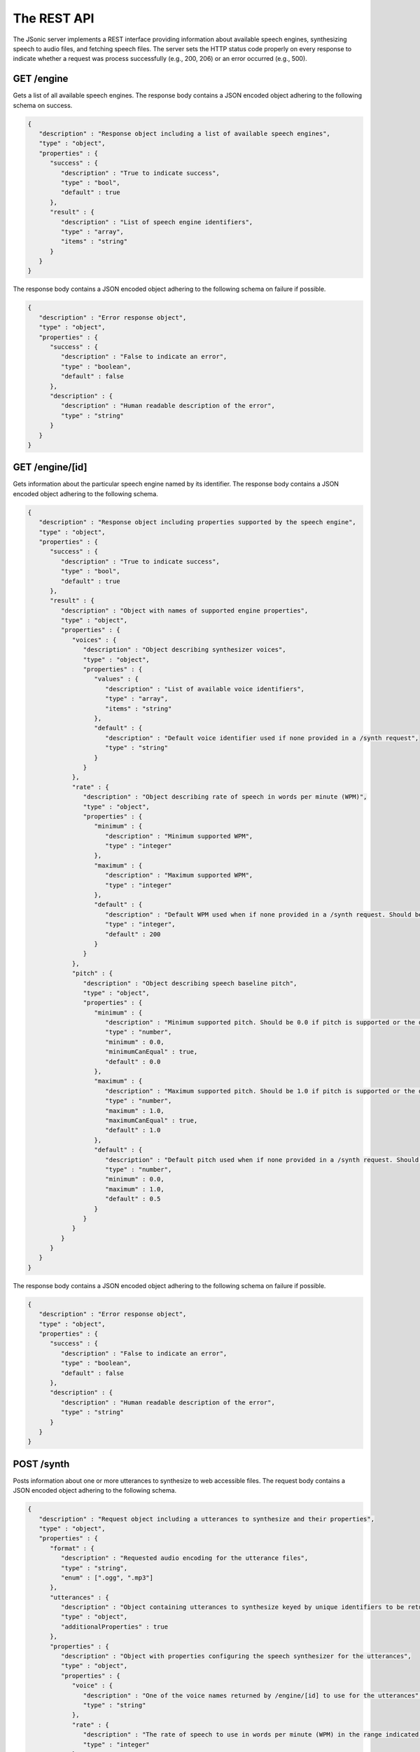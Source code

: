The REST API
============

The JSonic server implements a REST interface providing information about available speech engines, synthesizing speech to audio files, and fetching speech files. The server sets the HTTP status code properly on every response to indicate whether a request was process successfully (e.g., 200, 206) or an error occurred (e.g., 500).

GET /engine
-----------

Gets a list of all available speech engines. The response body contains a JSON encoded object adhering to the following schema on success.

.. sourcecode:: javascript

   {
      "description" : "Response object including a list of available speech engines",
      "type" : "object",
      "properties" : {
         "success" : {
            "description" : "True to indicate success",
            "type" : "bool",
            "default" : true
         },
         "result" : {
            "description" : "List of speech engine identifiers",
            "type" : "array",
            "items" : "string"
         }
      }
   }

The response body contains a JSON encoded object adhering to the following schema on failure if possible.

.. sourcecode:: javascript

   {
      "description" : "Error response object",
      "type" : "object",
      "properties" : {
         "success" : {
            "description" : "False to indicate an error",
            "type" : "boolean",
            "default" : false
         },
         "description" : {
            "description" : "Human readable description of the error",
            "type" : "string"
         }
      }
   }

GET /engine/[id]
----------------

Gets information about the particular speech engine named by its identifier. The response body contains a JSON encoded object adhering to the following schema.

.. sourcecode:: javascript

   {
      "description" : "Response object including properties supported by the speech engine",
      "type" : "object",
      "properties" : {
         "success" : {
            "description" : "True to indicate success",
            "type" : "bool",
            "default" : true
         },
         "result" : {
            "description" : "Object with names of supported engine properties",
            "type" : "object",
            "properties" : {
               "voices" : {
                  "description" : "Object describing synthesizer voices",
                  "type" : "object",
                  "properties" : {
                     "values" : {
                        "description" : "List of available voice identifiers",
                        "type" : "array",
                        "items" : "string"
                     },
                     "default" : {
                        "description" : "Default voice identifier used if none provided in a /synth request",
                        "type" : "string"
                     }
                  }
               },
               "rate" : {
                  "description" : "Object describing rate of speech in words per minute (WPM)",
                  "type" : "object",
                  "properties" : {
                     "minimum" : {
                        "description" : "Minimum supported WPM",
                        "type" : "integer"
                     },
                     "maximum" : {
                        "description" : "Maximum supported WPM",
                        "type" : "integer"
                     },
                     "default" : {
                        "description" : "Default WPM used when if none provided in a /synth request. Should be 200 WPM whenever possible."
                        "type" : "integer",
                        "default" : 200
                     }
                  }
               },
               "pitch" : {
                  "description" : "Object describing speech baseline pitch",
                  "type" : "object",
                  "properties" : {
                     "minimum" : {
                        "description" : "Minimum supported pitch. Should be 0.0 if pitch is supported or the default value if not.",
                        "type" : "number",
                        "minimum" : 0.0,
                        "minimumCanEqual" : true,
                        "default" : 0.0
                     },
                     "maximum" : {
                        "description" : "Maximum supported pitch. Should be 1.0 if pitch is supported or the default value if not.",                        
                        "type" : "number",
                        "maximum" : 1.0,
                        "maximumCanEqual" : true,
                        "default" : 1.0 
                     },
                     "default" : {
                        "description" : "Default pitch used when if none provided in a /synth request. Should be 0.5 whenever possible."
                        "type" : "number",
                        "minimum" : 0.0,
                        "maximum" : 1.0,
                        "default" : 0.5
                     }
                  }                  
               }
            }
         }
      }
   }

The response body contains a JSON encoded object adhering to the following schema on failure if possible.

.. sourcecode:: javascript

   {
      "description" : "Error response object",
      "type" : "object",
      "properties" : {
         "success" : {
            "description" : "False to indicate an error",
            "type" : "boolean",
            "default" : false
         },
         "description" : {
            "description" : "Human readable description of the error",
            "type" : "string"
         }
      }
   }

POST /synth
-----------

Posts information about one or more utterances to synthesize to web accessible files. The request body contains a JSON encoded object adhering to the following schema.

.. sourcecode:: javascript

   {
      "description" : "Request object including a utterances to synthesize and their properties",
      "type" : "object",
      "properties" : {
         "format" : {
            "description" : "Requested audio encoding for the utterance files",
            "type" : "string",
            "enum" : [".ogg", ".mp3"]
         },
         "utterances" : {
            "description" : "Object containing utterances to synthesize keyed by unique identifiers to be returned in the response",
            "type" : "object",
            "additionalProperties" : true
         },
         "properties" : {
            "description" : "Object with properties configuring the speech synthesizer for the utterances",
            "type" : "object",
            "properties" : {
               "voice" : {
                  "description" : "One of the voice names returned by /engine/[id] to use for the utterances",
                  "type" : "string"
               },
               "rate" : {
                  "description" : "The rate of speech to use in words per minute (WPM) in the range indicated by /engine/[id]",
                  "type" : "integer"
               },
               "pitch" : {
                  "description" : "The baseline pitch of speech to use in the range indicated by /engine[id]",
                  "type" : "number"
               }
            }
         }
      }
   }


The response body contains a JSON encoded object adhering to the following schema on success.

.. sourcecode:: javascript

   {
      "description" : "Response object including URLs of synthesized utterances",
      "type" : "object",
      "properties" : {
         "result" : {
            "description" : "Object containing URLs to synthesized utterances keyed by unique identifiers sent in the request",
            "type" : "object",
            "additionalProperties" : true
         }
      }
   }

The response body contains a JSON encoded object adhering to the following schema on failure if possible.

.. sourcecode:: javascript

   {
      "description" : "Error response object",
      "type" : "object",
      "properties" : {
         "success" : {
            "description" : "False to indicate an error",
            "type" : "boolean",
            "default" : false
         },
         "description" : {
            "description" : "Human readable description of the error",
            "type" : "string"
         }
      }
   }

GET /files/[id]
---------------

Gets a synthesized speech file previously created by `/synth`. For status codes in the 200s, the response body contains the bytes of the file, possibly limited to a range specified in the request.